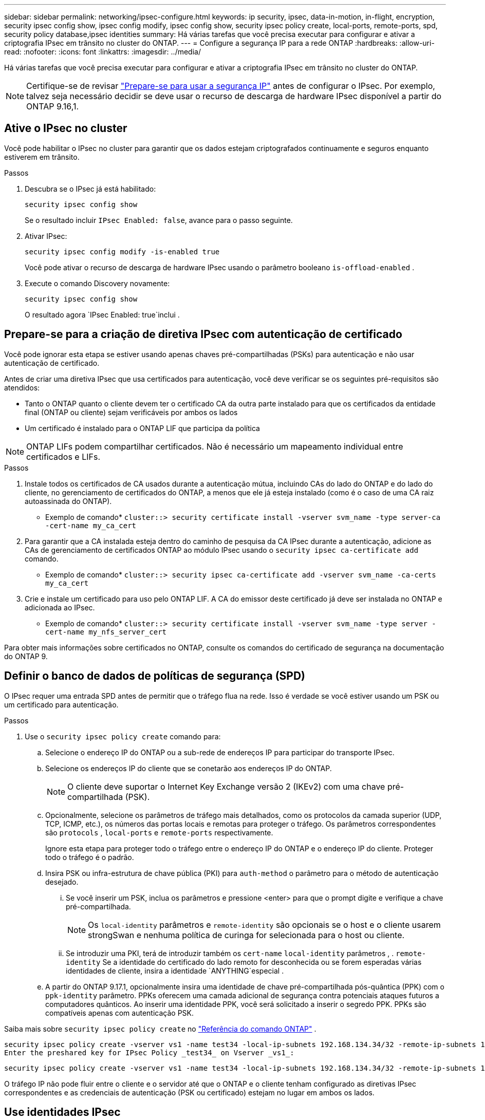 ---
sidebar: sidebar 
permalink: networking/ipsec-configure.html 
keywords: ip security, ipsec, data-in-motion, in-flight, encryption, security ipsec config show, ipsec config modify, ipsec config show, security ipsec policy create, local-ports, remote-ports, spd, security policy database,ipsec identities 
summary: Há várias tarefas que você precisa executar para configurar e ativar a criptografia IPsec em trânsito no cluster do ONTAP. 
---
= Configure a segurança IP para a rede ONTAP
:hardbreaks:
:allow-uri-read: 
:nofooter: 
:icons: font
:linkattrs: 
:imagesdir: ../media/


[role="lead"]
Há várias tarefas que você precisa executar para configurar e ativar a criptografia IPsec em trânsito no cluster do ONTAP.


NOTE: Certifique-se de revisar link:../networking/ipsec-prepare.html["Prepare-se para usar a segurança IP"] antes de configurar o IPsec. Por exemplo, talvez seja necessário decidir se deve usar o recurso de descarga de hardware IPsec disponível a partir do ONTAP 9.16,1.



== Ative o IPsec no cluster

Você pode habilitar o IPsec no cluster para garantir que os dados estejam criptografados continuamente e seguros enquanto estiverem em trânsito.

.Passos
. Descubra se o IPsec já está habilitado:
+
`security ipsec config show`

+
Se o resultado incluir `IPsec Enabled: false`, avance para o passo seguinte.

. Ativar IPsec:
+
`security ipsec config modify -is-enabled true`

+
Você pode ativar o recurso de descarga de hardware IPsec usando o parâmetro booleano `is-offload-enabled` .

. Execute o comando Discovery novamente:
+
`security ipsec config show`

+
O resultado agora `IPsec Enabled: true`inclui .





== Prepare-se para a criação de diretiva IPsec com autenticação de certificado

Você pode ignorar esta etapa se estiver usando apenas chaves pré-compartilhadas (PSKs) para autenticação e não usar autenticação de certificado.

Antes de criar uma diretiva IPsec que usa certificados para autenticação, você deve verificar se os seguintes pré-requisitos são atendidos:

* Tanto o ONTAP quanto o cliente devem ter o certificado CA da outra parte instalado para que os certificados da entidade final (ONTAP ou cliente) sejam verificáveis por ambos os lados
* Um certificado é instalado para o ONTAP LIF que participa da política



NOTE: ONTAP LIFs podem compartilhar certificados. Não é necessário um mapeamento individual entre certificados e LIFs.

.Passos
. Instale todos os certificados de CA usados durante a autenticação mútua, incluindo CAs do lado do ONTAP e do lado do cliente, no gerenciamento de certificados do ONTAP, a menos que ele já esteja instalado (como é o caso de uma CA raiz autoassinada do ONTAP).
+
* Exemplo de comando*
`cluster::> security certificate install -vserver svm_name -type server-ca -cert-name my_ca_cert`

. Para garantir que a CA instalada esteja dentro do caminho de pesquisa da CA IPsec durante a autenticação, adicione as CAs de gerenciamento de certificados ONTAP ao módulo IPsec usando o `security ipsec ca-certificate add` comando.
+
* Exemplo de comando*
`cluster::> security ipsec ca-certificate add -vserver svm_name -ca-certs my_ca_cert`

. Crie e instale um certificado para uso pelo ONTAP LIF. A CA do emissor deste certificado já deve ser instalada no ONTAP e adicionada ao IPsec.
+
* Exemplo de comando*
`cluster::> security certificate install -vserver svm_name -type server -cert-name my_nfs_server_cert`



Para obter mais informações sobre certificados no ONTAP, consulte os comandos do certificado de segurança na documentação do ONTAP 9.



== Definir o banco de dados de políticas de segurança (SPD)

O IPsec requer uma entrada SPD antes de permitir que o tráfego flua na rede. Isso é verdade se você estiver usando um PSK ou um certificado para autenticação.

.Passos
. Use o `security ipsec policy create` comando para:
+
.. Selecione o endereço IP do ONTAP ou a sub-rede de endereços IP para participar do transporte IPsec.
.. Selecione os endereços IP do cliente que se conetarão aos endereços IP do ONTAP.
+

NOTE: O cliente deve suportar o Internet Key Exchange versão 2 (IKEv2) com uma chave pré-compartilhada (PSK).

.. Opcionalmente, selecione os parâmetros de tráfego mais detalhados, como os protocolos da camada superior (UDP, TCP, ICMP, etc.), os números das portas locais e remotas para proteger o tráfego. Os parâmetros correspondentes são  `protocols` ,  `local-ports` e  `remote-ports` respectivamente.
+
Ignore esta etapa para proteger todo o tráfego entre o endereço IP do ONTAP e o endereço IP do cliente. Proteger todo o tráfego é o padrão.

.. Insira PSK ou infra-estrutura de chave pública (PKI) para `auth-method` o parâmetro para o método de autenticação desejado.
+
... Se você inserir um PSK, inclua os parâmetros e pressione <enter> para que o prompt digite e verifique a chave pré-compartilhada.
+

NOTE: Os `local-identity` parâmetros e `remote-identity` são opcionais se o host e o cliente usarem strongSwan e nenhuma política de curinga for selecionada para o host ou cliente.

... Se introduzir uma PKI, terá de introduzir também os `cert-name` `local-identity` parâmetros , . `remote-identity` Se a identidade do certificado do lado remoto for desconhecida ou se forem esperadas várias identidades de cliente, insira a identidade `ANYTHING`especial .


.. A partir do ONTAP 9.17.1, opcionalmente insira uma identidade de chave pré-compartilhada pós-quântica (PPK) com o  `ppk-identity` parâmetro. PPKs oferecem uma camada adicional de segurança contra potenciais ataques futuros a computadores quânticos. Ao inserir uma identidade PPK, você será solicitado a inserir o segredo PPK. PPKs são compatíveis apenas com autenticação PSK.




Saiba mais sobre  `security ipsec policy create` no link:https://docs.netapp.com/us-en/ontap-cli/security-ipsec-policy-create.html["Referência do comando ONTAP"^] .

....
security ipsec policy create -vserver vs1 -name test34 -local-ip-subnets 192.168.134.34/32 -remote-ip-subnets 192.168.134.44/32
Enter the preshared key for IPsec Policy _test34_ on Vserver _vs1_:
....
....
security ipsec policy create -vserver vs1 -name test34 -local-ip-subnets 192.168.134.34/32 -remote-ip-subnets 192.168.134.44/32 -local-ports 2049 -protocols tcp -auth-method PKI -cert-name my_nfs_server_cert -local-identity CN=netapp.ipsec.lif1.vs0 -remote-identity ANYTHING
....
O tráfego IP não pode fluir entre o cliente e o servidor até que o ONTAP e o cliente tenham configurado as diretivas IPsec correspondentes e as credenciais de autenticação (PSK ou certificado) estejam no lugar em ambos os lados.



== Use identidades IPsec

Para o método de autenticação de chave pré-compartilhada, identidades locais e remotas são opcionais se o host e o cliente usarem strongSwan e nenhuma política de curinga for selecionada para o host ou cliente.

Para o método de autenticação PKI/certificado, as identidades locais e remotas são obrigatórias. As identidades especificam qual identidade é certificada no certificado de cada lado e são usadas no processo de verificação. Se a identidade remota for desconhecida ou se puder ser muitas identidades diferentes, use a identidade `ANYTHING`especial .

.Sobre esta tarefa
Dentro do ONTAP, as identidades são especificadas modificando a entrada SPD ou durante a criação da política SPD. O SPD pode ser um endereço IP ou um nome de identidade de formato de cadeia de carateres.

.Passos
. Use o seguinte comando para modificar uma configuração de identidade SPD existente:


`security ipsec policy modify`

.Exemplo de comando
`security ipsec policy modify -vserver _vs1_ -name _test34_ -local-identity _192.168.134.34_ -remote-identity _client.fooboo.com_`



== Configuração de vários clientes IPsec

Quando um pequeno número de clientes precisa aproveitar o IPsec, usar uma única entrada SPD para cada cliente é suficiente. No entanto, quando centenas ou mesmo milhares de clientes precisam utilizar o IPsec, o NetApp recomenda o uso de uma configuração de vários clientes IPsec.

.Sobre esta tarefa
O ONTAP é compatível com a conexão de vários clientes em várias redes a um único endereço IP SVM com IPsec ativado. Você pode fazer isso usando um dos seguintes métodos:

* *Configuração de sub-rede*
+
Para permitir que todos os clientes em uma sub-rede específica (por exemplo, 192.168.134.0/24) se conetem a um único endereço IP SVM usando uma única entrada de política SPD, você deve especificar o `remote-ip-subnets` formulário de sub-rede in. Além disso, você deve especificar o `remote-identity` campo com a identidade do lado do cliente correta.




NOTE: Ao usar uma única entrada de diretiva em uma configuração de sub-rede, os clientes IPsec nessa sub-rede compartilham a identidade IPsec e a chave pré-compartilhada (PSK). No entanto, isso não é verdade com a autenticação de certificado. Ao usar certificados, cada cliente pode usar seu próprio certificado exclusivo ou um certificado compartilhado para autenticar. O IPsec do ONTAP verifica a validade do certificado com base nas CAs instaladas em seu armazenamento de confiança local. O ONTAP também suporta verificação de lista de revogação de certificados (CRL).

* *Permitir a configuração de todos os clientes*
+
Para permitir que qualquer cliente, independentemente do endereço IP de origem, se conete ao endereço IP habilitado para IPsec SVM, use o `0.0.0.0/0` caractere curinga ao especificar o `remote-ip-subnets` campo.

+
Além disso, você deve especificar o `remote-identity` campo com a identidade do lado do cliente correta. Para autenticação de certificado, pode introduzir `ANYTHING`.

+
Além disso, quando o `0.0.0.0/0` caractere curinga é usado, você deve configurar um número de porta local ou remota específico para usar. Por exemplo, `NFS port 2049`.

+
.Passos
.. Use um dos comandos a seguir para configurar o IPsec para vários clientes.
+
... Se você estiver usando *configuração de sub-rede* para oferecer suporte a vários clientes IPsec:
+
`security ipsec policy create -vserver _vserver_name_ -name _policy_name_ -local-ip-subnets _IPsec_IP_address/32_ -remote-ip-subnets _IP_address/subnet_ -local-identity _local_id_ -remote-identity _remote_id_`

+
.Exemplo de comando
`security ipsec policy create -vserver _vs1_ -name _subnet134_ -local-ip-subnets _192.168.134.34/32_ -remote-ip-subnets _192.168.134.0/24_ -local-identity _ontap_side_identity_ -remote-identity _client_side_identity_`

... Se você estiver usando *permitir que a configuração de todos os clientes* ofereça suporte a vários clientes IPsec:
+
`security ipsec policy create -vserver _vserver_name_ -name _policy_name_ -local-ip-subnets _IPsec_IP_address/32_ -remote-ip-subnets _0.0.0.0/0_ -local-ports _port_number_ -local-identity _local_id_ -remote-identity _remote_id_`

+
.Exemplo de comando
`security ipsec policy create -vserver _vs1_ -name _test35_ -local-ip-subnets _IPsec_IP_address/32_ -remote-ip-subnets _0.0.0.0/0_ -local-ports _2049_ -local-identity _ontap_side_identity_ -remote-identity _client_side_identity_`









== Exibir estatísticas IPsec

Por meio da negociação, um canal de segurança chamado Associação de Segurança IKE (SA) pode ser estabelecido entre o endereço IP do ONTAP SVM e o endereço IP do cliente. As SAS IPsec são instaladas em ambos os endpoints para fazer o trabalho real de criptografia e descriptografia de dados. Você pode usar comandos de estatísticas para verificar o status de SAS IPsec e SAS IKE.


NOTE: Se você estiver usando o recurso de descarga de hardware IPsec, vários novos contadores serão exibidos com o comando `security ipsec config show-ipsecsa`.

.Comandos de exemplo
Comando de exemplo IKE SA:

`security ipsec show-ikesa -node _hosting_node_name_for_svm_ip_`

Comando e saída de amostra IPsec SA:

`security ipsec show-ipsecsa -node _hosting_node_name_for_svm_ip_`

....
cluster1::> security ipsec show-ikesa -node cluster1-node1
            Policy Local           Remote
Vserver     Name   Address         Address         Initator-SPI     State
----------- ------ --------------- --------------- ---------------- -----------
vs1         test34
                   192.168.134.34  192.168.134.44  c764f9ee020cec69 ESTABLISHED
....
Comando e saída de amostra IPsec SA:

....
security ipsec show-ipsecsa -node hosting_node_name_for_svm_ip

cluster1::> security ipsec show-ipsecsa -node cluster1-node1
            Policy  Local           Remote          Inbound  Outbound
Vserver     Name    Address         Address         SPI      SPI      State
----------- ------- --------------- --------------- -------- -------- ---------
vs1         test34
                    192.168.134.34  192.168.134.44  c4c5b3d6 c2515559 INSTALLED
....
.Informações relacionadas
* link:https://docs.netapp.com/us-en/ontap-cli/security-certificate-install.html["instalação do certificado de segurança"^]
* link:https://docs.netapp.com/us-en/ontap-cli/search.html?q=security+ipsec["segurança ipsec"^]


